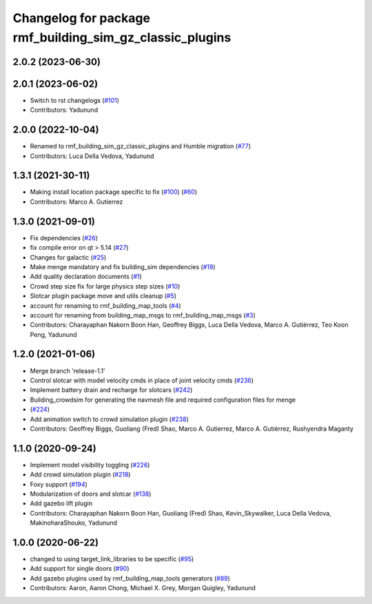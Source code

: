 ^^^^^^^^^^^^^^^^^^^^^^^^^^^^^^^^^^^^^^^^^^^^^^^^^^^^^^^^^^^^^^
Changelog for package rmf\_building\_sim\_gz\_classic\_plugins
^^^^^^^^^^^^^^^^^^^^^^^^^^^^^^^^^^^^^^^^^^^^^^^^^^^^^^^^^^^^^^

2.0.2 (2023-06-30)
------------------

2.0.1 (2023-06-02)
------------------
* Switch to rst changelogs (`#101 <https://github.com/open-rmf/rmf_simulation/pull/101>`_)
* Contributors: Yadunund

2.0.0 (2022-10-04)
------------------
* Renamed to rmf\_building\_sim\_gz\_classic\_plugins and Humble migration (`#77 <https://github.com/open-rmf/rmf_simulation/pull/77>`_)
* Contributors: Luca Della Vedova, Yadunund

1.3.1 (2021-30-11)
------------------
* Making install location package specific to fix (`#100 <https://github.com/open-rmf/rmf/pull/100>`_) (`#60 <https://github.com/open-rmf/rmf_simulation/pull/6>`_)
* Contributors: Marco A. Gutierrez

1.3.0 (2021-09-01)
------------------
* Fix dependencies (`#26 <https://github.com/open-rmf/rmf_simulation/pull/26>`_)
* fix compile error on qt \> 5.14 (`#27 <https://github.com/open-rmf/rmf_simulation/pull/27>`_)
* Changes for galactic (`#25 <https://github.com/open-rmf/rmf_simulation/pull/25>`_)
* Make menge mandatory and fix building\_sim dependencies (`#19 <https://github.com/open-rmf/rmf_simulation/pull/19>`_)
* Add quality declaration documents (`#1 <https://github.com/open-rmf/rmf_simulation/pull/1>`_)
* Crowd step size fix for large physics step sizes (`#10 <https://github.com/open-rmf/rmf_simulation/pull/10>`_)
* Slotcar plugin package move and utils cleanup (`#5 <https://github.com/open-rmf/rmf_simulation/pull/5>`_)
* account for renaming to rmf\_building\_map\_tools (`#4 <https://github.com/open-rmf/rmf_simulation/pull/4>`_)
* account for renaming from building\_map\_msgs to rmf\_building\_map\_msgs (`#3 <https://github.com/open-rmf/rmf_simulation/pull/3>`_)
* Contributors: Charayaphan Nakorn Boon Han, Geoffrey Biggs, Luca Della Vedova, Marco A. Gutiérrez, Teo Koon Peng, Yadunund

1.2.0 (2021-01-06)
------------------
* Merge branch \'release-1.1\'
* Control slotcar with model velocity cmds in place of joint velocity cmds (`#236 <https://github.com/osrf/traffic_editor/pull/236>`_)
* Implement battery drain and recharge for slotcars (`#242 <https://github.com/osrf/traffic_editor/pull/242>`_)
* Building\_crowdsim for generating the navmesh file and required configuration files for menge
*   (`#224 <https://github.com/osrf/traffic_editor/pull/224>`_)
* Add animation switch to crowd simulation plugin (`#238 <https://github.com/osrf/traffic_editor/pull/238>`_)
* Contributors: Geoffrey Biggs, Guoliang (Fred) Shao, Marco A. Gutierrez, Marco A. Gutiérrez, Rushyendra Maganty

1.1.0 (2020-09-24)
------------------
* Implement model visibility toggling (`#226 <https://github.com/osrf/traffic_editor/pull/226>`_)
* Add crowd simulation plugin (`#218 <https://github.com/osrf/traffic_editor/pull/218>`_)
* Foxy support (`#194 <https://github.com/osrf/traffic_editor/pull/194>`_)
* Modularization of doors and slotcar (`#138 <https://github.com/osrf/traffic_editor/pull/13>`_)
* Add gazebo lift plugin
* Contributors: Charayaphan Nakorn Boon Han, Guoliang (Fred) Shao, Kevin\_Skywalker, Luca Della Vedova, MakinoharaShouko, Yadunund

1.0.0 (2020-06-22)
------------------
* changed to using target\_link\_libraries to be specific (`#95 <https://github.com/osrf/traffic_editor/pull/9>`_)
* Add support for single doors (`#90 <https://github.com/osrf/traffic_editor/pull/9>`_)
* Add gazebo plugins used by rmf\_building\_map\_tools generators (`#89 <https://github.com/osrf/traffic_editor/pull/8>`_)
* Contributors: Aaron, Aaron Chong, Michael X. Grey, Morgan Quigley, Yadunund
